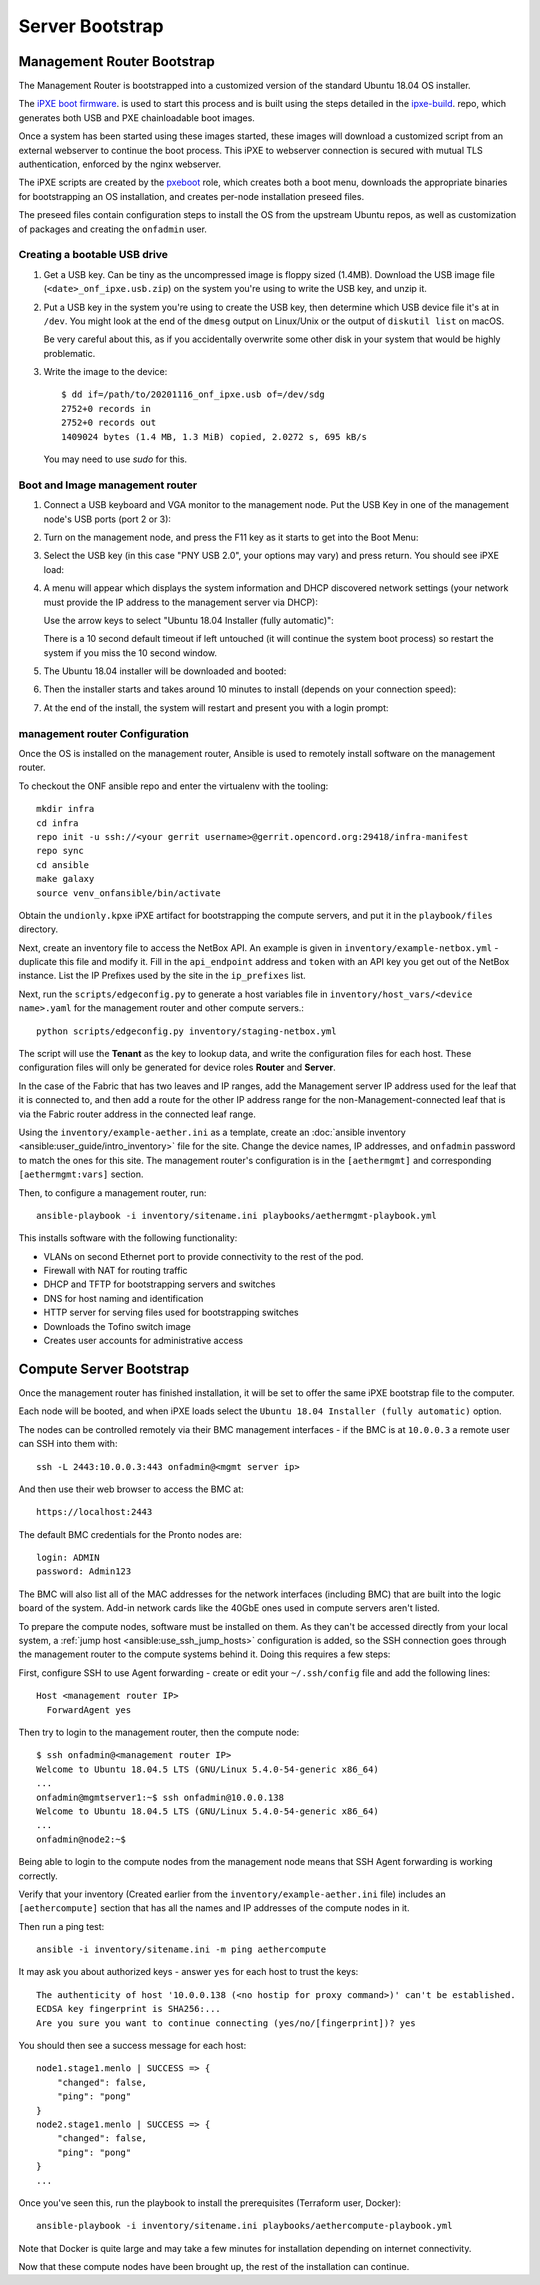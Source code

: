 ..
   SPDX-FileCopyrightText: © 2020 Open Networking Foundation <support@opennetworking.org>
   SPDX-License-Identifier: Apache-2.0

Server Bootstrap
================

Management Router Bootstrap
"""""""""""""""""""""""""""

The Management Router is bootstrapped into a customized version of the standard
Ubuntu 18.04 OS installer.

The `iPXE boot firmware <https://ipxe.org/>`_. is used to start this process
and is built using the steps detailed in the `ipxe-build
<https://gerrit.opencord.org/plugins/gitiles/ipxe-build>`_. repo, which
generates both USB and PXE chainloadable boot images.

Once a system has been started using these images started, these images will
download a customized script from  an external webserver to continue the boot
process. This iPXE to webserver connection is secured with mutual TLS
authentication, enforced by the nginx webserver.

The iPXE scripts are created by the `pxeboot
<https://gerrit.opencord.org/plugins/gitiles/ansible/role/pxeboot>`_ role,
which creates both a boot menu, downloads the appropriate binaries for
bootstrapping an OS installation, and creates per-node installation preseed files.

The preseed files contain configuration steps to install the OS from the
upstream Ubuntu repos, as well as customization of packages and creating the
``onfadmin`` user.

Creating a bootable USB drive
'''''''''''''''''''''''''''''

1. Get a USB key. Can be tiny as the uncompressed image is floppy sized
   (1.4MB).  Download the USB image file (``<date>_onf_ipxe.usb.zip``) on the
   system you're using to write the USB key, and unzip it.

2. Put a USB key in the system you're using to create the USB key, then
   determine which USB device file it's at in ``/dev``.  You might look at the
   end of the ``dmesg`` output on Linux/Unix or the output of ``diskutil
   list`` on macOS.

   Be very careful about this, as if you accidentally overwrite some other disk in
   your system that would be highly problematic.

3. Write the image to the device::

      $ dd if=/path/to/20201116_onf_ipxe.usb of=/dev/sdg
      2752+0 records in
      2752+0 records out
      1409024 bytes (1.4 MB, 1.3 MiB) copied, 2.0272 s, 695 kB/s

  You may need to use `sudo` for this.

Boot and Image management router
''''''''''''''''''''''''''''''''

1. Connect a USB keyboard and VGA monitor to the management node.  Put the USB
   Key in one of the management node's USB ports (port 2 or 3):

   .. image:: images/mgmtsrv-000.png
       :alt: management router Ports
       :scale: 50%

2. Turn on the management node, and press the F11 key as it starts to get into
   the Boot Menu:

   .. image:: images/mgmtsrv-001.png
       :alt: management router Boot Menu
       :scale: 50%

3. Select the USB key (in this case "PNY USB 2.0", your options may vary) and press return. You should see iPXE load:

   .. image:: images/mgmtsrv-002.png
       :alt: iPXE load
       :scale: 50%

4. A menu will appear which displays the system information and DHCP discovered
   network settings (your network must provide the IP address to the management
   server via DHCP):

   Use the arrow keys to select "Ubuntu 18.04 Installer (fully automatic)":

   .. image:: images/mgmtsrv-003.png
       :alt: iPXE Menu
       :scale: 50%

   There is a 10 second default timeout if left untouched (it will continue the
   system boot process) so restart the system if you miss the 10 second window.

5. The Ubuntu 18.04 installer will be downloaded and booted:

   .. image:: images/mgmtsrv-004.png
       :alt: Ubuntu Boot
       :scale: 50%

6. Then the installer starts and takes around 10 minutes to install (depends on
   your connection speed):

   .. image:: images/mgmtsrv-005.png
       :alt: Ubuntu Install
       :scale: 50%


7. At the end of the install, the system will restart and present you with a
   login prompt:

   .. image:: images/mgmtsrv-006.png
       :alt: Ubuntu Install Complete
       :scale: 50%


management router Configuration
'''''''''''''''''''''''''''''''

Once the OS is installed on the management router, Ansible is used to remotely
install software on the management router.

To checkout the ONF ansible repo and enter the virtualenv with the tooling::

  mkdir infra
  cd infra
  repo init -u ssh://<your gerrit username>@gerrit.opencord.org:29418/infra-manifest
  repo sync
  cd ansible
  make galaxy
  source venv_onfansible/bin/activate

Obtain the ``undionly.kpxe`` iPXE artifact for bootstrapping the compute
servers, and put it in the ``playbook/files`` directory.

Next, create an inventory file to access the NetBox API.  An example is given
in ``inventory/example-netbox.yml`` - duplicate this file and modify it. Fill
in the ``api_endpoint`` address and ``token`` with an API key you get out of
the NetBox instance.  List the IP Prefixes used by the site in the
``ip_prefixes`` list.

Next, run the ``scripts/edgeconfig.py`` to generate a host variables file in
``inventory/host_vars/<device name>.yaml`` for the management router and other
compute servers.::

  python scripts/edgeconfig.py inventory/staging-netbox.yml

The script will use the **Tenant** as the key to lookup data, and write the
configuration files for each host. These configuration files will only be generated
for device roles **Router** and **Server**.

In the case of the Fabric that has two leaves and IP ranges, add the Management
server IP address used for the leaf that it is connected to, and then add a
route for the other IP address range for the non-Management-connected leaf that
is via the Fabric router address in the connected leaf range.

Using the ``inventory/example-aether.ini`` as a template, create an
:doc:`ansible inventory <ansible:user_guide/intro_inventory>` file for the
site. Change the device names, IP addresses, and ``onfadmin`` password to match
the ones for this site.  The management router's configuration is in the
``[aethermgmt]`` and corresponding ``[aethermgmt:vars]`` section.

Then, to configure a management router, run::

  ansible-playbook -i inventory/sitename.ini playbooks/aethermgmt-playbook.yml

This installs software with the following functionality:

- VLANs on second Ethernet port to provide connectivity to the rest of the pod.
- Firewall with NAT for routing traffic
- DHCP and TFTP for bootstrapping servers and switches
- DNS for host naming and identification
- HTTP server for serving files used for bootstrapping switches
- Downloads the Tofino switch image
- Creates user accounts for administrative access

Compute Server Bootstrap
""""""""""""""""""""""""

Once the management router has finished installation, it will be set to offer
the same iPXE bootstrap file to the computer.

Each node will be booted, and when iPXE loads select the ``Ubuntu 18.04
Installer (fully automatic)`` option.

The nodes can be controlled remotely via their BMC management interfaces - if
the BMC is at ``10.0.0.3`` a remote user can SSH into them with::

  ssh -L 2443:10.0.0.3:443 onfadmin@<mgmt server ip>

And then use their web browser to access the BMC at::

  https://localhost:2443

The default BMC credentials for the Pronto nodes are::

  login: ADMIN
  password: Admin123

The BMC will also list all of the MAC addresses for the network interfaces
(including BMC) that are built into the logic board of the system. Add-in
network cards like the 40GbE ones used in compute servers aren't listed.

To prepare the compute nodes, software must be installed on them.  As they
can't be accessed directly from your local system, a :ref:`jump host
<ansible:use_ssh_jump_hosts>` configuration is added, so the SSH connection
goes through the management router to the compute systems behind it. Doing this
requires a few steps:

First, configure SSH to use Agent forwarding - create or edit your
``~/.ssh/config`` file and add the following lines::

  Host <management router IP>
    ForwardAgent yes

Then try to login to the management router, then the compute node::

  $ ssh onfadmin@<management router IP>
  Welcome to Ubuntu 18.04.5 LTS (GNU/Linux 5.4.0-54-generic x86_64)
  ...
  onfadmin@mgmtserver1:~$ ssh onfadmin@10.0.0.138
  Welcome to Ubuntu 18.04.5 LTS (GNU/Linux 5.4.0-54-generic x86_64)
  ...
  onfadmin@node2:~$

Being able to login to the compute nodes from the management node means that
SSH Agent forwarding is working correctly.

Verify that your inventory (Created earlier from the
``inventory/example-aether.ini`` file) includes an ``[aethercompute]`` section
that has all the names and IP addresses of the compute nodes in it.

Then run a ping test::

  ansible -i inventory/sitename.ini -m ping aethercompute

It may ask you about authorized keys - answer ``yes`` for each host to trust the keys::

  The authenticity of host '10.0.0.138 (<no hostip for proxy command>)' can't be established.
  ECDSA key fingerprint is SHA256:...
  Are you sure you want to continue connecting (yes/no/[fingerprint])? yes

You should then see a success message for each host::

  node1.stage1.menlo | SUCCESS => {
      "changed": false,
      "ping": "pong"
  }
  node2.stage1.menlo | SUCCESS => {
      "changed": false,
      "ping": "pong"
  }
  ...

Once you've seen this, run the playbook to install the prerequisites (Terraform
user, Docker)::

  ansible-playbook -i inventory/sitename.ini playbooks/aethercompute-playbook.yml

Note that Docker is quite large and may take a few minutes for installation
depending on internet connectivity.

Now that these compute nodes have been brought up, the rest of the installation
can continue.
